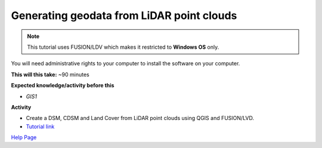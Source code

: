 .. _GIS3:

Generating geodata from LiDAR point clouds
------------------------------------------

.. note:: This tutorial uses FUSION/LDV which makes it restricted to **Windows OS** only. 
You will need administrative rights to your computer to install the software on your computer.

**This will this take:** ~90 minutes

**Expected knowledge/activity before this**

-  `GIS1`

**Activity**

-  Create a DSM, CDSM and Land Cover from LiDAR point clouds using QGIS and FUSION/LVD.

-  `Tutorial
   link <https://umep-docs.readthedocs.io/projects/tutorial/en/latest/Tutorials/LidarProcessing.html>`__

`Help Page <https://urban-meteorology-reading.github.io/UMEP-Workshop.io/Need-help.html>`__
